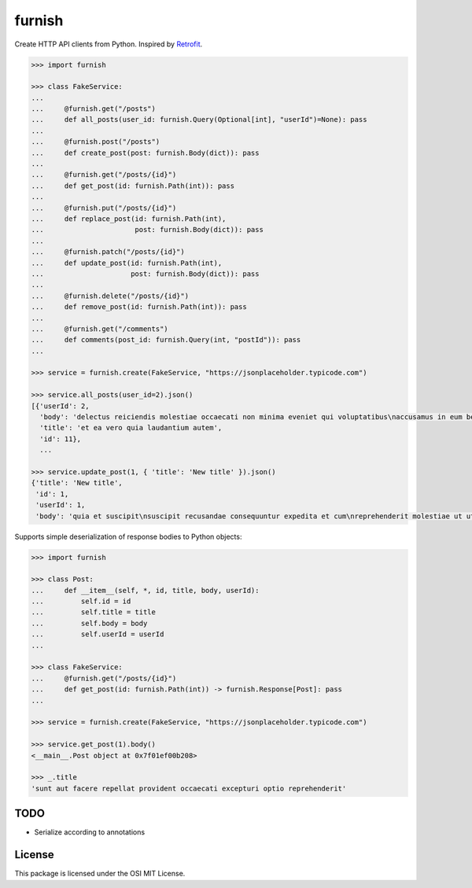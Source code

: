 furnish
=======

Create HTTP API clients from Python. Inspired by Retrofit_.

.. code:: python

    >>> import furnish

    >>> class FakeService:
    ... 
    ...     @furnish.get("/posts")
    ...     def all_posts(user_id: furnish.Query(Optional[int], "userId")=None): pass
    ... 
    ...     @furnish.post("/posts")
    ...     def create_post(post: furnish.Body(dict)): pass
    ... 
    ...     @furnish.get("/posts/{id}")
    ...     def get_post(id: furnish.Path(int)): pass
    ... 
    ...     @furnish.put("/posts/{id}")
    ...     def replace_post(id: furnish.Path(int),
    ...                      post: furnish.Body(dict)): pass
    ... 
    ...     @furnish.patch("/posts/{id}")
    ...     def update_post(id: furnish.Path(int),
    ...                     post: furnish.Body(dict)): pass
    ... 
    ...     @furnish.delete("/posts/{id}")
    ...     def remove_post(id: furnish.Path(int)): pass
    ... 
    ...     @furnish.get("/comments")
    ...     def comments(post_id: furnish.Query(int, "postId")): pass
    ...

    >>> service = furnish.create(FakeService, "https://jsonplaceholder.typicode.com")

    >>> service.all_posts(user_id=2).json()
    [{'userId': 2,
      'body': 'delectus reiciendis molestiae occaecati non minima eveniet qui voluptatibus\naccusamus in eum beatae sit\nvel qui neque voluptates ut commodi qui incidunt\nut animi commodi',
      'title': 'et ea vero quia laudantium autem',
      'id': 11},
      ...

    >>> service.update_post(1, { 'title': 'New title' }).json()
    {'title': 'New title',
     'id': 1,
     'userId': 1,
     'body': 'quia et suscipit\nsuscipit recusandae consequuntur expedita et cum\nreprehenderit molestiae ut ut quas totam\nnostrum rerum est autem sunt rem eveniet architecto'}

Supports simple deserialization of response bodies to Python objects:

.. code:: python

    >>> import furnish

    >>> class Post:
    ...     def __item__(self, *, id, title, body, userId):
    ...         self.id = id
    ...         self.title = title
    ...         self.body = body
    ...         self.userId = userId
    ... 

    >>> class FakeService:
    ...     @furnish.get("/posts/{id}")
    ...     def get_post(id: furnish.Path(int)) -> furnish.Response[Post]: pass
    ... 

    >>> service = furnish.create(FakeService, "https://jsonplaceholder.typicode.com")

    >>> service.get_post(1).body()
    <__main__.Post object at 0x7f01ef00b208>

    >>> _.title
    'sunt aut facere repellat provident occaecati excepturi optio reprehenderit'

TODO
----

-  Serialize according to annotations

License
-------

This package is licensed under the OSI MIT License.

.. _Retrofit: http://square.github.io/retrofit/
